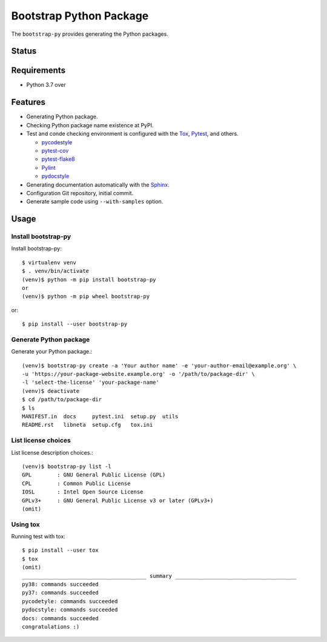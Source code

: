 ==========================
 Bootstrap Python Package
==========================

The ``bootstrap-py`` provides generating the Python packages.

Status
======

.. image:: https://secure.travis-ci.org/mkouhei/bootstrap-py.png?branch=master
   :target: http://travis-ci.org/mkouhei/bootstrap-py
.. image:: https://coveralls.io/repos/mkouhei/bootstrap-py/badge.png?branch=master
   :target: https://coveralls.io/r/mkouhei/bootstrap-py?branch=master
.. image:: https://img.shields.io/pypi/v/bootstrap-py.svg
   :target: https://pypi.python.org/pypi/bootstrap-py
.. image:: https://readthedocs.org/projects/bootstrap-py/badge/?version=latest
   :target: https://readthedocs.org/projects/bootstrap-py/?badge=latest
   :alt: Documentation Status

Requirements
============

* Python 3.7 over

Features
========

* Generating Python package.
* Checking Python package name existence at PyPI.
* Test and conde checking environment is configured with the `Tox <https://pypi.python.org/pypi/tox>`_, `Pytest <http://pytest.org/latest-ja/>`_, and others.

  * `pycodestyle <https://pypi.python.org/pypi/pycodestyle>`_
  * `pytest-cov <https://pypi.python.org/pypi/pytest-cov>`_
  * `pytest-flake8 <https://pypi.python.org/pypi/pytest-flake8>`_
  * `Pylint <http://www.pylint.org/>`_
  * `pydocstyle <https://pypi.org/project/pydocstyle/>`_

* Generating documentation automatically with the `Sphinx <http://www.sphinx-doc.org/en/stable/>`_.
* Configuration Git repository, initial commit.
* Generate sample code using ``--with-samples`` option.

Usage
=====

Install bootstrap-py
--------------------

Install bootstrap-py::

  $ virtualenv venv
  $ . venv/bin/activate
  (venv)$ python -m pip install bootstrap-py
  or
  (venv)$ python -m pip wheel bootstrap-py

or::

  $ pip install --user bootstrap-py


Generate Python package
-----------------------

Generate your Python package.::

  (venv)$ bootstrap-py create -a 'Your author name' -e 'your-author-email@example.org' \
  -u 'https://your-package-website.example.org' -o '/path/to/package-dir' \
  -l 'select-the-license' 'your-package-name'
  (venv)$ deactivate
  $ cd /path/to/package-dir
  $ ls
  MANIFEST.in  docs     pytest.ini  setup.py  utils
  README.rst   libneta  setup.cfg   tox.ini


List license choices
--------------------

List license description choices.::

  (venv)$ bootstrap-py list -l
  GPL        : GNU General Public License (GPL)
  CPL        : Common Public License
  IOSL       : Intel Open Source License
  GPLv3+     : GNU General Public License v3 or later (GPLv3+)
  (omit)


Using tox
---------

Running test with tox::

  $ pip install --user tox
  $ tox
  (omit)
  _______________________________________ summary ______________________________________
  py38: commands succeeded
  py37: commands succeeded
  pycodetyle: commands succeeded
  pydocstyle: commands succeeded
  docs: commands succeeded
  congratulations :)

